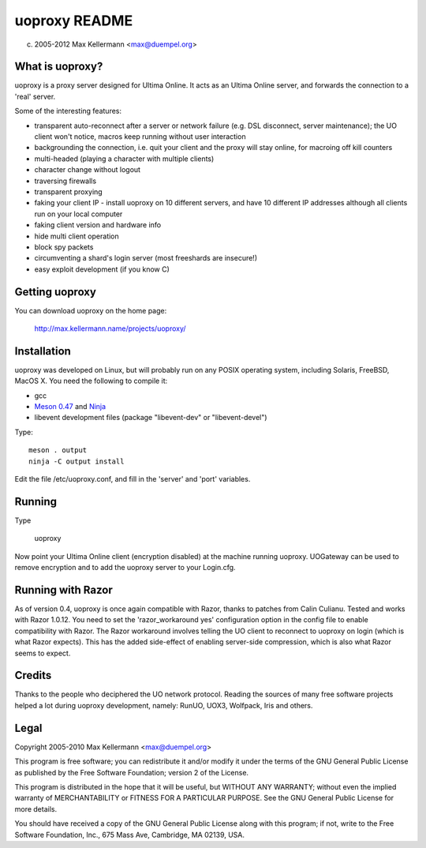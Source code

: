 uoproxy README
==============

(c) 2005-2012 Max Kellermann <max@duempel.org>


What is uoproxy?
----------------

uoproxy is a proxy server designed for Ultima Online.  It acts as an
Ultima Online server, and forwards the connection to a 'real' server.

Some of the interesting features:

- transparent auto-reconnect after a server or network failure
  (e.g. DSL disconnect, server maintenance); the UO client won't
  notice, macros keep running without user interaction

- backgrounding the connection, i.e. quit your client and the proxy
  will stay online, for macroing off kill counters

- multi-headed (playing a character with multiple clients)

- character change without logout

- traversing firewalls

- transparent proxying

- faking your client IP - install uoproxy on 10 different servers, and
  have 10 different IP addresses although all clients run on your
  local computer

- faking client version and hardware info

- hide multi client operation

- block spy packets

- circumventing a shard's login server (most freeshards are insecure!)

- easy exploit development (if you know C)


Getting uoproxy
---------------

You can download uoproxy on the home page:

 http://max.kellermann.name/projects/uoproxy/


Installation
------------

uoproxy was developed on Linux, but will probably run on any POSIX
operating system, including Solaris, FreeBSD, MacOS X.  You need the
following to compile it:

- gcc
- `Meson 0.47 <http://mesonbuild.com/>`__ and `Ninja <https://ninja-build.org/>`__
- libevent development files (package "libevent-dev" or "libevent-devel")

Type::

 meson . output
 ninja -C output install

Edit the file /etc/uoproxy.conf, and fill in the 'server' and 'port'
variables.


Running
-------

Type

 uoproxy

Now point your Ultima Online client (encryption disabled) at the
machine running uoproxy.  UOGateway can be used to remove encryption
and to add the uoproxy server to your Login.cfg.


Running with Razor
------------------

As of version 0.4, uoproxy is once again compatible with Razor,
thanks to patches from Calin Culianu.  Tested and works with Razor
1.0.12.  You need to set the 'razor_workaround yes' configuration
option in the config file to enable compatibility with Razor.  The
Razor workaround involves telling the UO client to reconnect to
uoproxy on login (which is what Razor expects).  This has the added
side-effect of enabling server-side compression, which is also what
Razor seems to expect.


Credits
-------

Thanks to the people who deciphered the UO network protocol.  Reading
the sources of many free software projects helped a lot during uoproxy
development, namely: RunUO, UOX3, Wolfpack, Iris and others.


Legal
-----

Copyright 2005-2010 Max Kellermann <max@duempel.org>

This program is free software; you can redistribute it and/or modify
it under the terms of the GNU General Public License as published by
the Free Software Foundation; version 2 of the License.

This program is distributed in the hope that it will be useful,
but WITHOUT ANY WARRANTY; without even the implied warranty of
MERCHANTABILITY or FITNESS FOR A PARTICULAR PURPOSE.  See the
GNU General Public License for more details.

You should have received a copy of the GNU General Public License
along with this program; if not, write to the Free Software
Foundation, Inc., 675 Mass Ave, Cambridge, MA 02139, USA.
